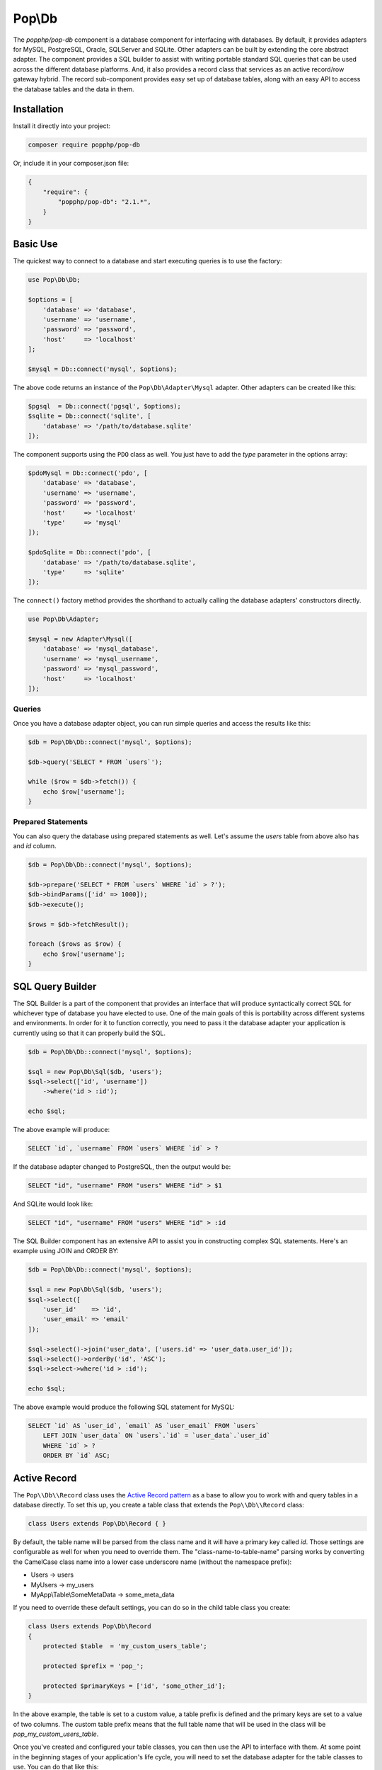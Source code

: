 Pop\\Db
=======

The `popphp/pop-db` component is a database component for interfacing with databases. By default, it provides
adapters for MySQL, PostgreSQL, Oracle, SQLServer and SQLite. Other adapters can be built by extending the core
abstract adapter. The component provides a SQL builder to assist with writing portable standard SQL queries
that can be used across the different database platforms. And, it also provides a record class that services as
an active record/row gateway hybrid. The record sub-component provides easy set up of database tables, along
with an easy API to access the database tables and the data in them.

Installation
------------

Install it directly into your project:

.. code-block:: bash

    composer require popphp/pop-db

Or, include it in your composer.json file:

.. code-block:: json

    {
        "require": {
            "popphp/pop-db": "2.1.*",
        }
    }

Basic Use
---------

The quickest way to connect to a database and start executing queries is to use the factory:

.. code-block:: php

    use Pop\Db\Db;

    $options = [
        'database' => 'database',
        'username' => 'username',
        'password' => 'password',
        'host'     => 'localhost'
    ];

    $mysql = Db::connect('mysql', $options);

The above code returns an instance of the ``Pop\Db\Adapter\Mysql`` adapter. Other adapters
can be created like this:

.. code-block:: php

    $pgsql  = Db::connect('pgsql', $options);
    $sqlite = Db::connect('sqlite', [
        'database' => '/path/to/database.sqlite'
    ]);

The component supports using the ``PDO`` class as well. You just have to add the `type` parameter
in the options array:

.. code-block:: php

    $pdoMysql = Db::connect('pdo', [
        'database' => 'database',
        'username' => 'username',
        'password' => 'password',
        'host'     => 'localhost'
        'type'     => 'mysql'
    ]);

    $pdoSqlite = Db::connect('pdo', [
        'database' => '/path/to/database.sqlite',
        'type'     => 'sqlite'
    ]);

The ``connect()`` factory method provides the shorthand to actually calling the database adapters'
constructors directly.

.. code-block:: php

    use Pop\Db\Adapter;

    $mysql = new Adapter\Mysql([
        'database' => 'mysql_database',
        'username' => 'mysql_username',
        'password' => 'mysql_password',
        'host'     => 'localhost'
    ]);

Queries
~~~~~~~

Once you have a database adapter object, you can run simple queries and access the results like this:

.. code-block:: php

    $db = Pop\Db\Db::connect('mysql', $options);

    $db->query('SELECT * FROM `users`');

    while ($row = $db->fetch()) {
        echo $row['username'];
    }

Prepared Statements
~~~~~~~~~~~~~~~~~~~

You can also query the database using prepared statements as well. Let's assume the `users` table
from above also has and `id` column.

.. code-block:: php

    $db = Pop\Db\Db::connect('mysql', $options);

    $db->prepare('SELECT * FROM `users` WHERE `id` > ?');
    $db->bindParams(['id' => 1000]);
    $db->execute();

    $rows = $db->fetchResult();

    foreach ($rows as $row) {
        echo $row['username'];
    }

SQL Query Builder
-----------------

The SQL Builder is a part of the component that provides an interface that will produce syntactically correct
SQL for whichever type of database you have elected to use. One of the main goals of this is portability across
different systems and environments. In order for it to function correctly, you need to pass it the database
adapter your application is currently using so that it can properly build the SQL.

.. code-block:: php

    $db = Pop\Db\Db::connect('mysql', $options);

    $sql = new Pop\Db\Sql($db, 'users');
    $sql->select(['id', 'username'])
        ->where('id > :id');

    echo $sql;

The above example will produce:

.. code-block:: sql

    SELECT `id`, `username` FROM `users` WHERE `id` > ?

If the database adapter changed to PostgreSQL, then the output would be:

.. code-block:: sql

    SELECT "id", "username" FROM "users" WHERE "id" > $1

And SQLite would look like:

.. code-block:: sql

    SELECT "id", "username" FROM "users" WHERE "id" > :id

The SQL Builder component has an extensive API to assist you in constructing complex SQL statements. Here's
an example using JOIN and ORDER BY:

.. code-block:: php

    $db = Pop\Db\Db::connect('mysql', $options);

    $sql = new Pop\Db\Sql($db, 'users');
    $sql->select([
        'user_id'    => 'id',
        'user_email' => 'email'
    ]);

    $sql->select()->join('user_data', ['users.id' => 'user_data.user_id']);
    $sql->select()->orderBy('id', 'ASC');
    $sql->select->where('id > :id');

    echo $sql;

The above example would produce the following SQL statement for MySQL:

.. code-block:: sql

    SELECT `id` AS `user_id`, `email` AS `user_email` FROM `users`
        LEFT JOIN `user_data` ON `users`.`id` = `user_data`.`user_id`
        WHERE `id` > ?
        ORDER BY `id` ASC;

Active Record
-------------

The ``Pop\\Db\\Record`` class uses the `Active Record pattern`_ as a base to allow you to work with
and query tables in a database directly. To set this up, you create a table class that extends the
``Pop\\Db\\Record`` class:

.. code-block:: php

    class Users extends Pop\Db\Record { }

By default, the table name will be parsed from the class name and it will have a primary key called `id`.
Those settings are configurable as well for when you need to override them. The "class-name-to-table-name"
parsing works by converting the CamelCase class name into a lower case underscore name (without the
namespace prefix):

* Users -> users
* MyUsers -> my_users
* MyApp\\Table\\SomeMetaData -> some_meta_data

If you need to override these default settings, you can do so in the child table class you create:

.. code-block:: php

    class Users extends Pop\Db\Record
    {
        protected $table  = 'my_custom_users_table';

        protected $prefix = 'pop_';

        protected $primaryKeys = ['id', 'some_other_id'];
    }

In the above example, the table is set to a custom value, a table prefix is defined and the primary keys
are set to a value of two columns. The custom table prefix means that the full table name that will be used
in the class will be `pop_my_custom_users_table`.

Once you've created and configured your table classes, you can then use the API to interface with them. At
some point in the beginning stages of your application's life cycle, you will need to set the database
adapter for the table classes to use. You can do that like this:

.. code-block:: php

    $db = Pop\Db\Db::connect('mysql', $options);
    Pop\Db\Record::setDb($db);

That database adapter will be used for all table classes in your application that extend ``Pop\\Db\\Record``.
If you want a specific database adapter for a particular table class, you can specify that on the table
sub-class level:

.. code-block:: php

    $userDb = Pop\Db\Db::connect('mysql', $options)
    Users::setDb($userDb);

From there, the API to query the table in the database directly like in the following examples:


**Fetch multiple rows**

.. code-block:: php

    $users = Users::findAll([
        'order' => 'id ASC',
        'limit' => 25
    ]);

    foreach ($users->rows() as $user) {
        echo $user->username;
    }

    $user = Users::findBy(['username' => 'admin']);

    if (isset($user->id)) {
        echo $user->username;
    }

**Fetch a single row, update data**

.. code-block:: php

    $user = Users::findById(1001);

    if (isset($user->id)) {
        $user->username = 'admin2';
        $user->save();
    }

**Create a new record**

.. code-block:: php

    $user = new Users([
        'username' => 'editor',
        'email'    => 'editor@mysite.com'
    ]);

    $user->save();

You can execute custom SQL to run custom queries on the table. One way to do this is by using the SQL Builder:

.. code-block:: php

    $sql = Users::sql();

    $sql->select()->where('id > :id');

    $users = Users::execute($sql, ['id' => 1000]);

    foreach ($users->rows() as $user) {
        echo $user->username;
    }

The basic overview of the record class static API is as follows, using the child class ``Users`` as an example:

* ``Users::setDb(Adapter\AbstractAdapter $db, $prefix = null, $isDefault = false)`` - Set the DB adapter
* ``Users::hasDb()`` - Check if the class has a DB adapter set
* ``Users::db()`` - Get the DB adapter object
* ``Users::sql()`` - Get the SQL object
* ``Users::findById($id, $resultsAs = 'ROW_AS_RECORD')`` - Find a single record by ID
* ``Users::findBy(array $columns = null, array $options = null, $resultsAs = 'ROW_AS_RECORD')`` - Find a record or records by certain column values
* ``Users::findAll(array $options = null, $resultsAs = 'ROW_AS_RECORD')`` - Find all records in the table
* ``Users::execute($sql, $params, $resultsAs = 'ROW_AS_RECORD')`` - Execute a custom prepared SQL statement
* ``Users::query($sql, $resultsAs = 'ROW_AS_RECORD')`` - Execute a simple SQL query

In the ``findBy`` and ``findAll`` methods, the ``$options`` parameter is an associative array that can
contain values such as:

.. code-block:: php

    $options = [
        'order'  => 'username ASC',
        'limit'  => 25,
        'offset' => 5
    ];

The ``$resultAs`` parameter allows you to set what the row set is returned as:

* ``ROW_AS_RECORD`` - As instances of the ``Pop\Db\Record``
* ``ROW_AS_ARRAY`` - As arrays
* ``ROW_AS_ARRAYOBJECT`` - As array objects

The benefit of ``ROW_AS_RECORD`` is that you can operate on that row in real time, but if there are many
rows returned in the result set, performance could be hinders. Therefore, you can use something like
``ROW_AS_ARRAY`` as an alternative to keep the row data footprint smaller and lightweight.

**Using the record class non-statically**

You can use the ``Pop\Db\Record`` class in a non-static, instance style of coding as well. You would just
have to inject your database dependency at the time of instantiation:

.. code-block:: php

    $user = new Users($db);
    $user->findRecordById(5);
    echo $user->username;

The basic overview of the record class instance API is as follows, using the child class ``Users`` as an example:

* ``$user->findRecordById($id, $resultsAs = 'ROW_AS_RECORD')`` - Find a single record by ID
* ``$user->findRecordsBy(array $columns = null, array $options = null, $resultsAs = 'ROW_AS_RECORD')`` - Find a record or records by certain column values
* ``$user->findAllRecords(array $options = null, $resultsAs = 'ROW_AS_RECORD')`` - Find all records in the table
* ``$user->executeStatement($sql, $params, $resultsAs = 'ROW_AS_RECORD')`` - Execute a custom prepared SQL statement
* ``$user->executeQuery($sql, $resultsAs = 'ROW_AS_RECORD')`` - Execute a simple SQL query

Shorthand Syntax
----------------

To help with making custom queries more quickly and without having to utilize the Sql Builder, there is
shorthand SQL syntax that is supported by the ``Pop\\Db\\Record`` class. Here's a list of what is supported
and what it translates into:

**Basic operators**

.. code-block:: text

    $users = Users::findBy(['id' => 1]);   => WHERE id = 1
    $users = Users::findBy(['id>' => 1]);  => WHERE id > 1
    $users = Users::findBy(['id>=' => 1]); => WHERE id >= 1
    $users = Users::findBy(['id<' => 1]);  => WHERE id < 1
    $users = Users::findBy(['id<=' => 1]); => WHERE id <= 1

**LIKE and NOT LIKE**

.. code-block:: text

    $users = Users::findBy(['username' => '%test%']);    => WHERE username LIKE '%test%'
    $users = Users::findBy(['username' => 'test%']);     => WHERE username LIKE 'test%'
    $users = Users::findBy(['username' => '%test']);     => WHERE username LIKE '%test'
    $users = Users::findBy(['username' => '-%test']);    => WHERE username NOT LIKE '%test'
    $users = Users::findBy(['username' => 'test%-']);    => WHERE username NOT LIKE 'test%'
    $users = Users::findBy(['username' => '-%test%-']);  => WHERE username NOT LIKE '%test%'

**NULL and NOT NULL**

.. code-block:: text

    $users = Users::findBy(['username' => null]);  => WHERE username IS NULL
    $users = Users::findBy(['username-' => null]); => WHERE username IS NOT NULL

**IN and NOT IN**

.. code-block:: text

    $users = Users::findBy(['id' => [2, 3]]);  => WHERE id IN (2, 3)
    $users = Users::findBy(['id-' => [2, 3]]); => WHERE id NOT IN (2, 3)

**BETWEEN and NOT BETWEEN**

.. code-block:: text

    $users = Users::findBy(['id' => '(1, 5)']);  => WHERE id BETWEEN (1, 5)
    $users = Users::findBy(['id-' => '(1, 5)']); => WHERE id NOT BETWEEN (1, 5)

Additionally, if you need use multiple conditions for your query, you can and they will be
stitched together with AND:

.. code-block:: php

    $users = Users::findBy([
        'id>'      => 1,
        'username' => '%user1'
    ]);

which will be translated into:

.. code-block:: text

    WHERE (id > 1) AND (username LIKE '%test')

If you need to use OR instead, you can specify it like this:

.. code-block:: php

    $users = Users::findBy([
        'id>'      => 1,
        'username' => '%user1 OR'
    ]);

Notice the ' OR' added as a suffix to the second condition's value. That will apply the OR
to that part of the predicate like this:

.. code-block:: text

    WHERE (id > 1) OR (username LIKE '%test')

.. _Active Record pattern: https://en.wikipedia.org/wiki/Active_record_pattern